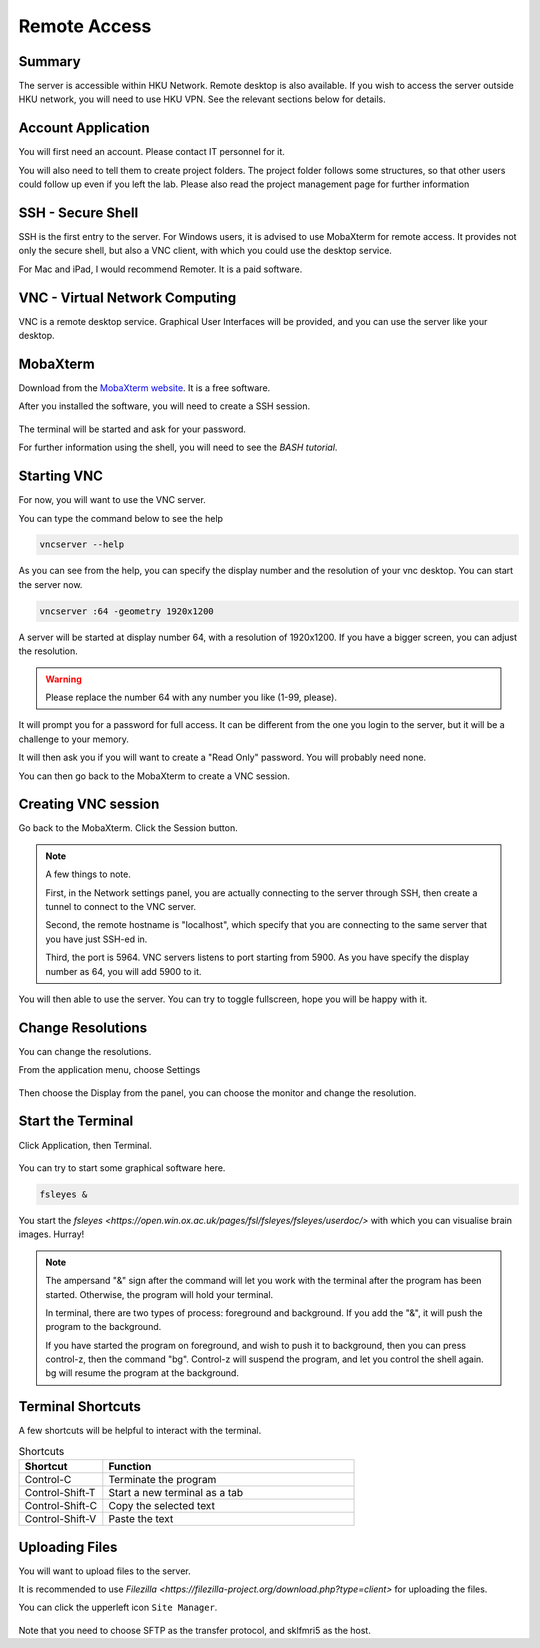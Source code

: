Remote Access
#############

Summary
*******

The server is accessible within HKU Network. Remote desktop is also available. 
If you wish to access the server outside HKU network, you will need to use HKU VPN.
See the relevant sections below for details.

Account Application
*******************

You will first need an account. Please contact IT personnel for it.

You will also need to tell them to create project folders. 
The project folder follows some structures, so that other users could follow up even if you left the lab.
Please also read the project management page for further information


SSH - Secure Shell
******************

SSH is the first entry to the server. For Windows users, it is advised to use MobaXterm for remote access. 
It provides not only the secure shell, but also a VNC client, with which you could use the desktop service.

For Mac and iPad, I would recommend Remoter. It is a paid software.


VNC - Virtual Network Computing
*******************************

VNC is a remote desktop service. Graphical User Interfaces will be provided, and you can use the server like your desktop.


MobaXterm
*********

Download from the `MobaXterm website <https://mobaxterm.mobatek.net/download.html>`__. It is a free software.

After you installed the software, you will need to create a SSH session.

.. figure:: MobaXterm-1-SSH.png

The terminal will be started and ask for your password.

For further information using the shell, you will need to see the *BASH tutorial*.


Starting VNC
************

For now, you will want to use the VNC server.

You can type the command below to see the help

.. code-block:: Bash

  vncserver --help
  

.. figure:: MobaXterm-2-VNC-1-help.png

As you can see from the help, you can specify the display number and the resolution of your vnc desktop. You can start the server now.

.. code-block:: Bash

  vncserver :64 -geometry 1920x1200
  

A server will be started at display number 64, with a resolution of 1920x1200. If you have a bigger screen, you can adjust the resolution.

.. warning::

  Please replace the number 64 with any number you like (1-99, please).

It will prompt you for a password for full access. It can be different from the one you login to the server, but it will be a challenge to your memory.

It will then ask you if you will want to create a "Read Only" password. You will probably need none.

You can then go back to the MobaXterm to create a VNC session.


Creating VNC session
********************

Go back to the MobaXterm. Click the Session button.

.. figure:: MobaXterm-3-VNC-2-create

.. note::

  A few things to note. 
  
  First, in the Network settings panel, you are actually connecting to the server through SSH, then create a tunnel to connect to the VNC server.
  
  Second, the remote hostname is "localhost", which specify that you are connecting to the same server that you have just SSH-ed in.

  Third, the port is 5964. VNC servers listens to port starting from 5900. As you have specify the display number as 64, you will add 5900 to it.

You will then able to use the server. You can try to toggle fullscreen, hope you will be happy with it.


Change Resolutions
******************

You can change the resolutions.

From the application menu, choose Settings

.. figure:: VNC-1-Settings.png

Then choose the Display from the panel, you can choose the monitor and change the resolution.

.. figure:: VNC-2-Displays.png


Start the Terminal
******************

Click Application, then Terminal.

.. figure:: VNC-3-Terminal.png

You can try to start some graphical software here.

.. code-block:: Bash

  fsleyes &
  
You start the `fsleyes <https://open.win.ox.ac.uk/pages/fsl/fsleyes/fsleyes/userdoc/>` with which you can visualise brain images. Hurray!

.. note::

  The ampersand "&" sign after the command will let you work with the terminal after the program has been started.
  Otherwise, the program will hold your terminal.
  
  In terminal, there are two types of process: foreground and background. If you add the "&", it will push the program to the background.
  
  If you have started the program on foreground, and wish to push it to background, then you can press control-z, then the command "bg".
  Control-z will suspend the program, and let you control the shell again. bg will resume the program at the background.

Terminal Shortcuts
******************

A few shortcuts will be helpful to interact with the terminal.

.. list-table:: Shortcuts
   :widths: 25 75
   :header-rows: 1
   
   * - Shortcut
     - Function
   * - Control-C
     - Terminate the program
   * - Control-Shift-T
     - Start a new terminal as a tab
   * - Control-Shift-C
     - Copy the selected text
   * - Control-Shift-V
     - Paste the text

Uploading Files
***************

You will want to upload files to the server. 

It is recommended to use `Filezilla <https://filezilla-project.org/download.php?type=client>` for uploading the files.

You can click the upperleft icon ``Site Manager``.

.. figure:: Filezilla-1-SiteManager.png

Note that you need to choose SFTP as the transfer protocol, and sklfmri5 as the host.
